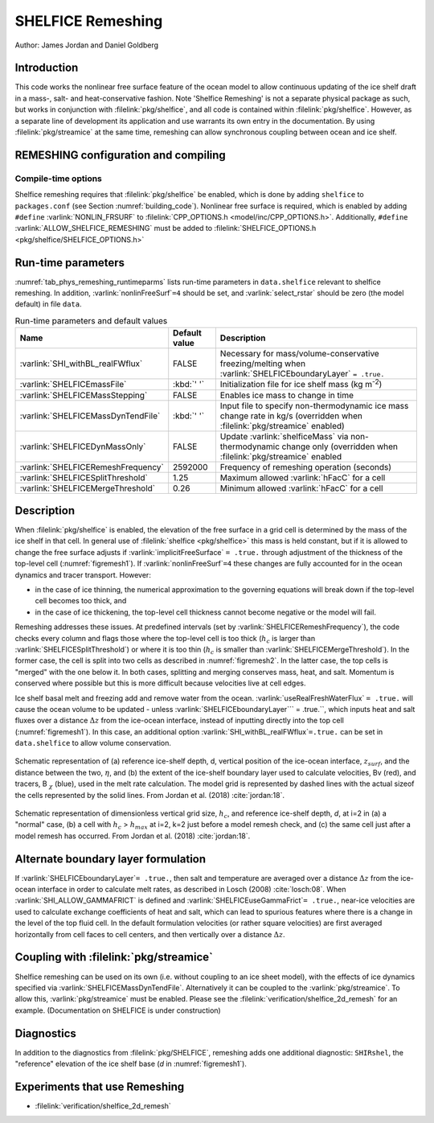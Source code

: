 .. _sub_phys_remesh:

SHELFICE Remeshing
******************

Author: James Jordan and Daniel Goldberg

.. _ssub_phys_remesh_intro:

Introduction
============

This code works the nonlinear free surface feature of the ocean
model to allow continuous updating of the ice shelf draft in a mass-, salt- and heat-conservative fashion.
Note 'Shelfice Remeshing' is not a separate physical package as such, but works in conjunction
with :filelink:`pkg/shelfice`, and all code is contained within :filelink:`pkg/shelfice`.
However, as a separate line of development its application and use warrants
its own entry in the documentation. 
By using :filelink:`pkg/streamice` at the same time, remeshing can allow synchronous coupling between ocean and ice shelf.

.. _ssub_phys_remeshing_config:

REMESHING configuration and compiling
=====================================

Compile-time options
--------------------

Shelfice remeshing requires that :filelink:`pkg/shelfice` be enabled, which is done by adding ``shelfice`` to ``packages.conf``
(see Section :numref:`building_code`). Nonlinear free surface is required, which is enabled by adding ``#define``  :varlink:`NONLIN_FRSURF`
to :filelink:`CPP_OPTIONS.h <model/inc/CPP_OPTIONS.h>`. Additionally, ``#define`` :varlink:`ALLOW_SHELFICE_REMESHING` must be
added to :filelink:`SHELFICE_OPTIONS.h <pkg/shelfice/SHELFICE_OPTIONS.h>`

.. _ssub_phys_remeshing_runtime:

Run-time parameters 
===================
   
:numref:`tab_phys_remeshing_runtimeparms` lists run-time parameters in ``data.shelfice`` relevant
to shelfice remeshing. In addition, :varlink:`nonlinFreeSurf`\ ``=4`` should be set, and :varlink:`select_rstar` should be zero (the model default) in file ``data``.

.. table:: Run-time parameters and default values
  :name: tab_phys_remeshing_runtimeparms

  +---------------------------------------+------------------------------+--------------------------------------------------------------------------------------------------------------------------+
  |     Name                              |      Default value           |  Description                                                                                                             |
  +=======================================+==============================+==========================================================================================================================+
  | :varlink:`SHI_withBL_realFWflux`      |   FALSE                      | Necessary for mass/volume-conservative freezing/melting when :varlink:`SHELFICEboundaryLayer` ``= .true.``               |
  +---------------------------------------+------------------------------+--------------------------------------------------------------------------------------------------------------------------+
  | :varlink:`SHELFICEmassFile`           |   :kbd:`' '`                 | Initialization file for ice shelf mass (kg m\ :sup:`-2`)                                                                 |
  +---------------------------------------+------------------------------+--------------------------------------------------------------------------------------------------------------------------+
  | :varlink:`SHELFICEMassStepping`       |   FALSE                      | Enables ice mass to change in time                                                                                       |
  +---------------------------------------+------------------------------+--------------------------------------------------------------------------------------------------------------------------+
  | :varlink:`SHELFICEMassDynTendFile`    |   :kbd:`' '`                 | Input file to specify non-thermodynamic ice mass change rate in kg/s (overridden when :filelink:`pkg/streamice` enabled) |
  +---------------------------------------+------------------------------+--------------------------------------------------------------------------------------------------------------------------+
  | :varlink:`SHELFICEDynMassOnly`        |   FALSE                      | Update :varlink:`shelficeMass` via non-thermodynamic change only (overridden when :filelink:`pkg/streamice` enabled      |
  +---------------------------------------+------------------------------+--------------------------------------------------------------------------------------------------------------------------+
  | :varlink:`SHELFICERemeshFrequency`    |   2592000                    | Frequency of remeshing operation (seconds)                                                                               |
  +---------------------------------------+------------------------------+--------------------------------------------------------------------------------------------------------------------------+
  | :varlink:`SHELFICESplitThreshold`     |   1.25                       | Maximum allowed :varlink:`hFacC` for a cell                                                                              |
  +---------------------------------------+------------------------------+--------------------------------------------------------------------------------------------------------------------------+
  | :varlink:`SHELFICEMergeThreshold`     |   0.26                       | Minimum allowed :varlink:`hFacC` for a cell                                                                              |
  +---------------------------------------+------------------------------+--------------------------------------------------------------------------------------------------------------------------+

.. _ssub_phys_remesh_descr:

Description
===========

When :filelink:`pkg/shelfice` is enabled, the elevation of the free surface in a grid cell is
determined by the mass of the ice shelf in that cell. In general use of :filelink:`shelfice <pkg/shelfice>`
this mass is held constant, but if it is allowed to change the free surface adjusts if :varlink:`implicitFreeSurface` ``= .true.``
through adjustment of the thickness of the top-level cell (:numref:`figremesh1`). If :varlink:`nonlinFreeSurf`\ ``=4``
these changes are fully accounted for in the ocean dynamics and tracer transport. However:

-  in the case of ice thinning, the numerical approximation to the governing equations will break down if the top-level cell becomes too thick, and

-  in the case of ice thickening, the top-level cell thickness cannot become negative or the model will fail.

Remeshing addresses these issues. At predefined intervals (set by :varlink:`SHELFICERemeshFrequency`),
the code checks every column and flags those where the top-level cell is too thick (:math:`h_c` is
larger than :varlink:`SHELFICESplitThreshold`) or where it is too thin (:math:`h_c` is smaller
than :varlink:`SHELFICEMergeThreshold`). In the former case, the cell is split into two cells as described
in :numref:`figremesh2`. In the latter case, the top cells is "merged" with the one below it. In both cases,
splitting and merging conserves mass, heat, and salt. Momentum is conserved where possible but
this is more difficult because velocities live at cell edges.

Ice shelf basal melt and freezing add and remove water from the ocean. :varlink:`useRealFreshWaterFlux`\  ``= .true.`` will cause
the ocean volume to be updated - unless :varlink:`SHELFICEboundaryLayer`\ `` = .true.``, which inputs heat
and salt fluxes over a distance :math:`\Delta z` from the ice-ocean interface, instead of inputting directly
into the top cell (:numref:`figremesh1`). In this case, an additional option :varlink:`SHI_withBL_realFWflux`\ ``=.true.``
can be set in ``data.shelfice`` to allow volume conservation.

.. figure:: figs/remesh1.*
   :width: 80%
   :align: center
   :alt: Remeshing schematic 1
   :name: figremesh1

   Schematic representation of (a) reference ice-shelf depth, d, vertical position of the ice-ocean interface, :math:`z_{surf}`,
   and the distance between the two, :math:`\eta`, and (b) the extent of the ice-shelf boundary layer used to calculate velocities,
   Bv (red), and tracers, B :math:`_\chi` (blue), used in the melt rate calculation.
   The model grid is represented by dashed lines with the actual sizeof the cells represented by the solid lines.
   From Jordan et al. (2018) :cite:`jordan:18`.
   
.. figure:: figs/remesh2.*
   :width: 80%
   :align: center
   :alt: Remeshing schematic 2
   :name: figremesh2

   Schematic representation of dimensionless vertical grid size, :math:`h_c`, and reference ice-shelf depth, `d`,
   at i=2 in (a) a "normal" case, (b) a cell with :math:`h_c` > :math:`h_{max}` at i=2, k=2 just before a model
   remesh check, and (c) the same cell just after a model remesh has occurred. From Jordan et al. (2018) :cite:`jordan:18`.

.. _ssub_phys_remesh_topdr:

Alternate boundary layer formulation
====================================

If :varlink:`SHELFICEboundaryLayer`\ ``= .true.``, then salt and temperature are averaged over a distance :math:`\Delta z`
from the ice-ocean interface in order to calculate melt rates, as described in Losch (2008) :cite:`losch:08`.
When :varlink:`SHI_ALLOW_GAMMAFRICT` is defined and :varlink:`SHELFICEuseGammaFrict`\ ``= .true.``,
near-ice velocities are used to calculate exchange coefficients of heat and salt, which can lead to spurious
features where there is a change in the level of the top fluid cell. In the default formulation velocities
(or rather square velocities) are first averaged horizontally from cell faces to cell centers, and then
vertically over a distance :math:`\Delta z`.

Coupling with :filelink:`pkg/streamice`
=======================================

Shelfice remeshing can be used on its own (i.e. without coupling to an ice sheet model), with the effects of ice
dynamics specified via :varlink:`SHELFICEMassDynTendFile`. Alternatively it can be coupled to the :varlink:`pkg/streamice`.
To allow this, :varlink:`pkg/streamice` must be enabled. Please see the :filelink:`verification/shelfice_2d_remesh` for an example. (Documentation on SHELFICE is under construction)

.. Sea level restoring
.. ===================

.. When the grounded part of an ice sheet represented by ``STREAMICE`` or the calved mass of an ice shelf is not accounted for,
.. the amount of water displaced by the ice changes, which could lead to sea level change in open ocean. The latter of these is
.. the case in the shelfice_remeshing verification experiment. In a small domain, this has large effects on open-ocean sea level.
.. If these effects are unwanted, the ``conserve_ssh`` flag can be used. This feature takes advantage of the balance feature
.. of the OBCS (:numref:`sub_phys_pkg_obcs`) package. To use this, OBCS must be enabled, as well as the CPP directive ``OBCS_BALANCE_FLOW``
.. and the runtime parameter ``useOBCSbalance`` must be set to .TRUE. This remeshing feature calculates at each time step
.. the average sea level :math:`z_{sl}` of non-ice shelf covered ocean, and the OBCS balance flow then acts as if there is an
.. additional flux of :math:`\frac{z_{sl}}{\Delta t}` into the domain which must be balanced.
   
Diagnostics
===========

In addition to the diagnostics from :filelink:`pkg/SHELFICE`, remeshing adds one additional diagnostic: ``SHIRshel``,
the "reference" elevation of the ice shelf base (`d` in :numref:`figremesh1`).

Experiments that use Remeshing
==============================

-  :filelink:`verification/shelfice_2d_remesh`
 